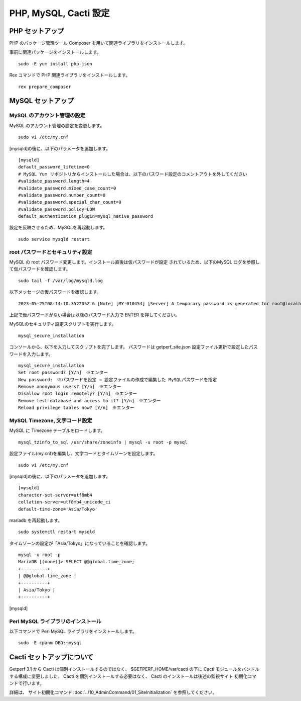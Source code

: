PHP, MySQL, Cacti 設定
======================

PHP セットアップ
----------------

PHP のパッケージ管理ツール Composer を用いて関連ライブラリをインストールします。

事前に関連パッケージをインストールします。

::

    sudo -E yum install php-json

Rex コマンドで PHP 関連ライブラリをインストールします。

::

    rex prepare_composer

MySQL セットアップ
------------------

MySQL のアカウント管理の設定
^^^^^^^^^^^^^^^^^^^^^^^^^^^^

MySQL のアカウント管理の設定を変更します。

::

    sudo vi /etc/my.cnf

[mysqld]の後に、以下のパラメータを追加します。

::

    [mysqld]
    default_password_lifetime=0
    # MySQL Yum リポジトリからインストールした場合は、以下のパスワード設定のコメントアウトを外してください
    #validate_password.length=4
    #validate_password.mixed_case_count=0
    #validate_password.number_count=0
    #validate_password.special_char_count=0
    #validate_password.policy=LOW
    default_authentication_plugin=mysql_native_password

設定を反映させるため、MySQLを再起動します。

::

    sudo service mysqld restart

root パスワードとセキュリティ設定
^^^^^^^^^^^^^^^^^^^^^^^^^^^^^^^^^

MySQL の root パスワード変更します。インストール直後は仮パスワードが設定
されているため、以下のMySQL ログを参照して仮パスワードを確認します。

::

    sudo tail -f /var/log/mysqld.log

以下メッセージの仮パスワードを確認します。

::

    2023-05-25T08:14:10.352205Z 6 [Note] [MY-010454] [Server] A temporary password is generated for root@localhost: r(dMMtQl2(df

上記で仮パスワードがない場合は以降のパスワード入力で ENTER を押してください。

MySQLのセキュリティ設定スクリプトを実行します。

::

    mysql_secure_installation

コンソールから、以下を入力してスクリプトを完了します。
パスワードは getperf_site.json 設定ファイル更新で設定したパスワードを入力します。

::

    mysql_secure_installation
    Set root password? [Y/n]　※エンター
    New password:　※パスワードを設定 ⇒ 設定ファイルの作成で編集した MySQLパスワードを指定
    Remove anonymous users? [Y/n]　※エンター
    Disallow root login remotely? [Y/n]　※エンター
    Remove test database and access to it? [Y/n]　※エンター
    Reload privilege tables now? [Y/n]　※エンター

MySQL Timezone, 文字コード設定
^^^^^^^^^^^^^^^^^^^^^^^^^^^^^^

MySQL に Timezone テーブルをロードします。

::

    mysql_tzinfo_to_sql /usr/share/zoneinfo | mysql -u root -p mysql

設定ファイル(my.cnf)を編集し、文字コードとタイムゾーンを設定します。

::

    sudo vi /etc/my.cnf

[mysqld]の後に、以下のパラメータを追加します。

::

    [mysqld]
    character-set-server=utf8mb4
    collation-server=utf8mb4_unicode_ci
    default-time-zone='Asia/Tokyo'

mariadb を再起動します。

::

   sudo systemctl restart mysqld

タイムゾーンの設定が「Asia/Tokyo」になっていることを確認します。

::

    mysql -u root -p
    MariaDB [(none)]> SELECT @@global.time_zone;
    +----------+
    | @@global.time_zone |
    +----------+
    | Asia/Tokyo |
    +----------+

.. MySQL チューニングパラメータ設定
.. ^^^^^^^^^^^^^^^^^^^^^^^^^^^^^^^^
.. 
.. MySQL チューニングパラメータを設定します。

.. ::

..     sudo vi /etc/my.cnf

.. [mysqld]の後に、以下のパラメータを追加します。

.. ::

..     [mysqld]
..     max_allowed_packet=16777216
..     max_heap_table_size=248M
..     tmp_table_size=248M
..     join_buffer_size=7M
..     innodb_file_per_table=ON
..     innodb_buffer_pool_size=912M
..     innodb_doublewrite=OFF
..     innodb_flush_log_at_trx_commit=2
..     innodb_flush_log_at_timeout=3
..     innodb_read_io_threads=32
..     innodb_write_io_threads=16
..     innodb_io_capacity=5000
..     innodb_io_capacity_max=10000

.. パラメータを反映させるため、MySQL を再起動します。

.. ::

..     systemctl restart mysqld

Perl MySQL ライブラリのインストール
^^^^^^^^^^^^^^^^^^^^^^^^^^^^^^^^^^^

以下コマンドで Perl MySQL ライブラリをインストールします。

::

    sudo -E cpanm DBD::mysql

Cacti セットアップについて
--------------------------

Getperf 3.1 から Cacti は個別インストールするのではなく、
$GETPERF_HOME/var/cacti の下に Cacti モジュールをバンドルする構成に変更しました。
Cacti を個別インストールする必要はなく、 Cacti のインストールは後述の監視サイト
初期化コマンドで行います。

詳細は、 サイト初期化コマンド :doc:`../10_AdminCommand/01_SiteInitialization` 
を参照してください。


